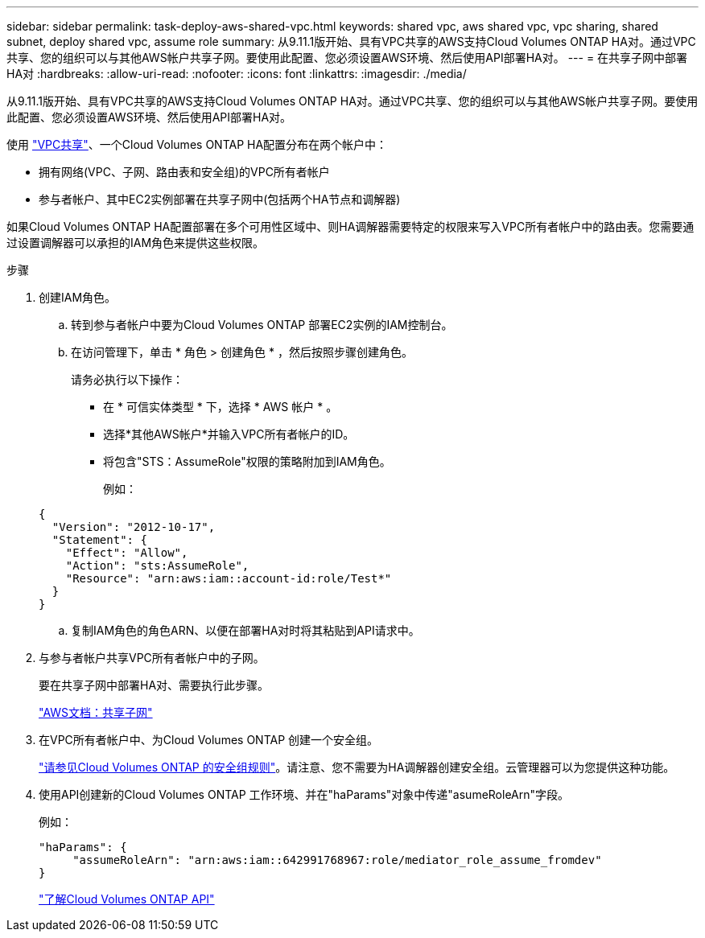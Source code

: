 ---
sidebar: sidebar 
permalink: task-deploy-aws-shared-vpc.html 
keywords: shared vpc, aws shared vpc, vpc sharing, shared subnet, deploy shared vpc, assume role 
summary: 从9.11.1版开始、具有VPC共享的AWS支持Cloud Volumes ONTAP HA对。通过VPC共享、您的组织可以与其他AWS帐户共享子网。要使用此配置、您必须设置AWS环境、然后使用API部署HA对。 
---
= 在共享子网中部署HA对
:hardbreaks:
:allow-uri-read: 
:nofooter: 
:icons: font
:linkattrs: 
:imagesdir: ./media/


[role="lead"]
从9.11.1版开始、具有VPC共享的AWS支持Cloud Volumes ONTAP HA对。通过VPC共享、您的组织可以与其他AWS帐户共享子网。要使用此配置、您必须设置AWS环境、然后使用API部署HA对。

使用 https://aws.amazon.com/blogs/networking-and-content-delivery/vpc-sharing-a-new-approach-to-multiple-accounts-and-vpc-management/["VPC共享"^]、一个Cloud Volumes ONTAP HA配置分布在两个帐户中：

* 拥有网络(VPC、子网、路由表和安全组)的VPC所有者帐户
* 参与者帐户、其中EC2实例部署在共享子网中(包括两个HA节点和调解器)


如果Cloud Volumes ONTAP HA配置部署在多个可用性区域中、则HA调解器需要特定的权限来写入VPC所有者帐户中的路由表。您需要通过设置调解器可以承担的IAM角色来提供这些权限。

.步骤
. 创建IAM角色。
+
.. 转到参与者帐户中要为Cloud Volumes ONTAP 部署EC2实例的IAM控制台。
.. 在访问管理下，单击 * 角色 > 创建角色 * ，然后按照步骤创建角色。
+
请务必执行以下操作：

+
*** 在 * 可信实体类型 * 下，选择 * AWS 帐户 * 。
*** 选择*其他AWS帐户*并输入VPC所有者帐户的ID。
*** 将包含"STS：AssumeRole"权限的策略附加到IAM角色。
+
例如：

+
[source, json]
----
{
  "Version": "2012-10-17",
  "Statement": {
    "Effect": "Allow",
    "Action": "sts:AssumeRole",
    "Resource": "arn:aws:iam::account-id:role/Test*"
  }
}
----


.. 复制IAM角色的角色ARN、以便在部署HA对时将其粘贴到API请求中。


. 与参与者帐户共享VPC所有者帐户中的子网。
+
要在共享子网中部署HA对、需要执行此步骤。

+
https://docs.aws.amazon.com/vpc/latest/userguide/vpc-sharing.html#vpc-sharing-share-subnet["AWS文档：共享子网"^]

. 在VPC所有者帐户中、为Cloud Volumes ONTAP 创建一个安全组。
+
link:reference-security-groups.html["请参见Cloud Volumes ONTAP 的安全组规则"]。请注意、您不需要为HA调解器创建安全组。云管理器可以为您提供这种功能。

. 使用API创建新的Cloud Volumes ONTAP 工作环境、并在"haParams"对象中传递"asumeRoleArn"字段。
+
例如：

+
[source, json]
----
"haParams": {
     "assumeRoleArn": "arn:aws:iam::642991768967:role/mediator_role_assume_fromdev"
}
----
+
https://docs.netapp.com/us-en/cloud-manager-automation/cm/overview.html["了解Cloud Volumes ONTAP API"^]


